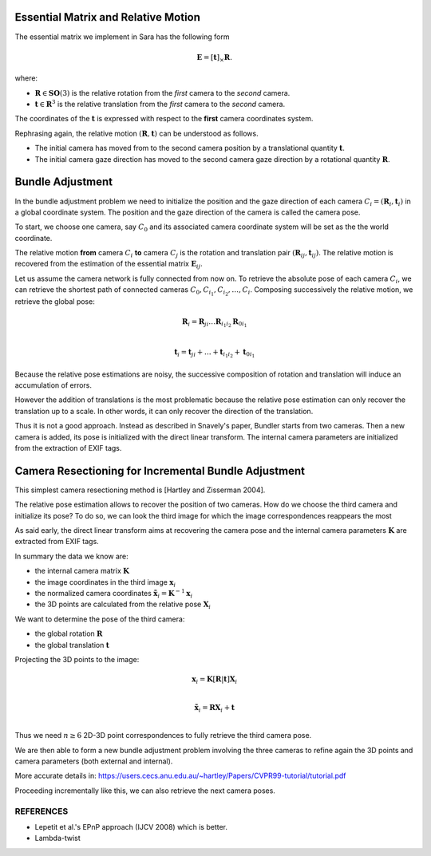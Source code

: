 .. _chap-essential-matrix:

Essential Matrix and Relative Motion
====================================

The essential matrix we implement in Sara has the following form

.. math::

   \mathbf{E} = [\mathbf{t}]_\times \mathbf{R}.

where:

- :math:`\mathbf{R} \in \mathbf{SO}(3)` is the relative rotation from the *first* camera to the
  *second* camera.
- :math:`\mathbf{t} \in \mathbf{R}^3` is the relative translation from the
  *first* camera to the *second* camera.

The coordinates of the :math:`\mathbf{t}` is expressed with respect to the
**first** camera coordinates system.

Rephrasing again, the relative motion :math:`(\mathbf{R}, \mathbf{t})` can be understood
as follows.

- The initial camera has moved from to the second camera position by a
  translational quantity :math:`\mathbf{t}`.
- The initial camera gaze direction has moved to the second camera gaze
  direction by a rotational quantity :math:`\mathbf{R}`.


Bundle Adjustment
=================
In the bundle adjustment problem we need to initialize the position and the gaze
direction of each camera :math:`C_i = (\mathbf{R}_i, \mathbf{t}_i)` in a global
coordinate system. The position and the gaze direction of the camera is called
the camera pose.

To start, we choose one camera, say :math:`C_0` and its associated camera
coordinate system will be set as the the world coordinate.

The relative motion **from** camera :math:`C_i` **to** camera :math:`C_j` is the
rotation and translation pair :math:`(\mathbf{R}_{ij}, \mathbf{t}_{ij})`.  The
relative motion is recovered from the estimation of the essential matrix
:math:`\mathbf{E}_{ij}`.

Let us assume the camera network is fully connected from now on. To retrieve
the absolute pose of each camera :math:`C_i`, we can retrieve the shortest path
of connected cameras :math:`C_0, C_{i_1}, C_{i_2},\dots, C_i`. Composing
successively the relative motion, we retrieve the global pose:

.. math::
   \mathbf{R}_i = \mathbf{R}_{ji} \dots \mathbf{R}_{i_1 i_2} \mathbf{R}_{0 i_1} \\

   \mathbf{t}_i = \mathbf{t}_{ji} + \dots + \mathbf{t}_{i_1 i_2} + \mathbf{t}_{0 i_1}


Because the relative pose estimations are noisy, the successive composition of
rotation and translation will induce an accumulation of errors.

However the addition of translations is the most problematic because the
relative pose estimation can only recover the translation up to a scale. In
other words, it can only recover the direction of the translation.

Thus it is not a good approach. Instead as described in Snavely's paper, Bundler
starts from two cameras. Then a new camera is added, its pose is initialized
with the direct linear transform. The internal camera parameters are initialized
from the extraction of EXIF tags.


Camera Resectioning for Incremental Bundle Adjustment
=====================================================

This simplest camera resectioning method is [Hartley and Zisserman 2004].

The relative pose estimation allows to recover the position of two cameras. How
do we choose the third camera and initialize its pose? To do so, we can look the
third image for which the image correspondences reappears the most

As said early, the direct linear transform aims at recovering the camera pose
and the internal camera parameters :math:`\mathbf{K}` are extracted from EXIF
tags.

In summary the data we know are:

- the internal camera matrix :math:`\mathbf{K}`
- the image coordinates in the third image :math:`\mathbf{x}_i`
- the normalized camera coordinates :math:`\tilde{\mathbf{x}}_i = \mathbf{K}^{-1} \mathbf{x}_i`
- the 3D points are calculated from the relative pose :math:`\mathbf{X}_i`

We want to determine the pose of the third camera:

- the global rotation :math:`\mathbf{R}`
- the global translation :math:`\mathbf{t}`

Projecting the 3D points to the image:

.. math::
   \mathbf{x}_i = \mathbf{K} [\mathbf{R} | \mathbf{t}] \mathbf{X}_i \\

   \tilde{\mathbf{x}}_i = \mathbf{R} \mathbf{X}_i + \mathbf{t} \\

Thus we need :math:`n \geq 6` 2D-3D point correspondences to fully retrieve the
third camera pose.

We are then able to form a new bundle adjustment problem involving the three
cameras to refine again the 3D points and camera parameters (both external and
internal).

More accurate details in:
https://users.cecs.anu.edu.au/~hartley/Papers/CVPR99-tutorial/tutorial.pdf

Proceeding incrementally like this, we can also retrieve the next camera poses.

REFERENCES
----------
- Lepetit et al.'s EPnP approach (IJCV 2008) which is better.
- Lambda-twist
